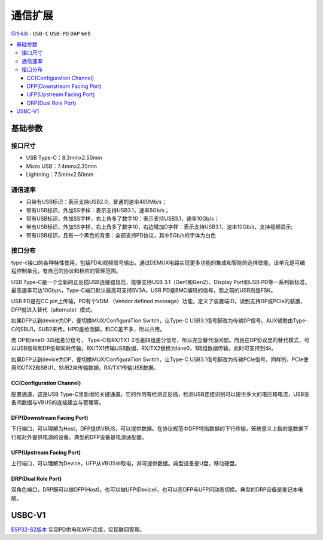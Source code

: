 
.. _usbc:

通信扩展
===============

`GitHub <https://github.com/STOP-Pi/USBC>`_ : ``USB-C`` ``USB-PD`` ``DAP`` ``Web``

.. contents::
    :local:

基础参数
-----------

接口尺寸
~~~~~~~~~~~

* USB Type-C：8.3mmx2.50mm
* Micro USB：7.4mmx2.35mm
* Lightning：7.5mmx2.50mm

通信速率
~~~~~~~~~~~

* 只带有USB标识：表示支持USB2.0，普通的速率480Mb/s；
* 带有USB标识，外加SS字样：表示支持USB3.1，速率5Gb/s；
* 带有USB标识，外加SS字样，右上角多了数字10：表示支持USB3.1，速率10Gb/s；
* 带有USB标识，外加SS字样，右上角多了数字10，右边增加D字样：表示支持USB3.1，速率10Gb/s，支持视频显示;
* 带有USB标识，且有一个黑色的背景：全部支持PD协议，其中5Gb/s的字体为白色

接口分布
~~~~~~~~~~~

.. image:: ./images/USBC.jpg
    :target: https://baike.baidu.com/item/USB%20Type-C/16565059?fr=aladdin

type-c接口的各种特性使用，包括PD和视频信号输出，通过DEMUX电路实现更多功能的集成和智能的选择使能，该单元是可编程控制单元，有自己的协议和相应的管理范围。

USB Type-C是一个全新的正反插USB连接器规范，能够支持USB 3.1（Gen1和Gen2）、Display Port和USB PD等一系列新标准，最高速率可达10Gbps，Type-C端口默认最高可支持5V3A。USB PD是BMC编码的信号，而之前的USB则是FSK。

USB PD是在CC pin上传输，PD有个VDM （Vendor defined message）功能，定义了装置端ID，读到支持DP或PCIe的装置，DFP就进入替代（alternate）模式。

如果DFP认到device为DP，便切换MUX/ConfiguraTIon Switch，让Type-C USB3.1信号脚改为传输DP信号。AUX辅助由Type-C的SBU1，SUB2来传。HPD是检测脚，和CC差不多，所以共用。

而 DP有lane0-3四组差分信号， Type-C有RX/TX1-2也是四组差分信号，所以完全替代没问题。而且在DP协议里的替代模式，可以USB信号和DP信号同时传输，RX/TX1传输USB数据，RX/TX2替换为lane0，1两组数据传输，此时可支持到4k。

如果DFP认到device为DP，便切换MUX/ConfiguraTIon Switch，让Type-C USB3.1信号脚改为传输PCIe信号。同样的，PCIe使用RX/TX2和SBU1，SUB2来传输数据，RX/TX1传输USB数据。



CC(Configuration Channel)
^^^^^^^^^^^^^^^^^^^^^^^^^^^^^^^^^

配置通道，这是USB Type-C里新增的关键通道。它的作用有检测正反插，检测USB连接识别可以提供多大的电压和电流，USB设备间数据与VBUS的连接建立与管理等。

DFP(Downstream Facing Port)
^^^^^^^^^^^^^^^^^^^^^^^^^^^^^^^^^

下行端口，可以理解为Host，DFP提供VBUS，可以提供数据。在协议规范中DFP特指数据的下行传输，笼统意义上指的是数据下行和对外提供电源的设备。典型的DFP设备是电源适配器。

UFP(Upstream Facing Port)
^^^^^^^^^^^^^^^^^^^^^^^^^^^^^^^^^

上行端口，可以理解为Device，UFP从VBUS中取电，并可提供数据。典型设备是U盘，移动硬盘。

DRP(Dual Role Port)
^^^^^^^^^^^^^^^^^^^^^^^^^^^^^^^^^

双角色端口，DRP既可以做DFP(Host)，也可以做UFP(Device)，也可以在DFP与UFP间动态切换。典型的DRP设备是笔记本电脑。



USBC-V1
-----------

`ESP32-S2版本 <https://docs.soc.xin/espressif/ESP32-S2.html#usb-pd>`_ 实现PD供电和WiFi连接，实现联网管理。

